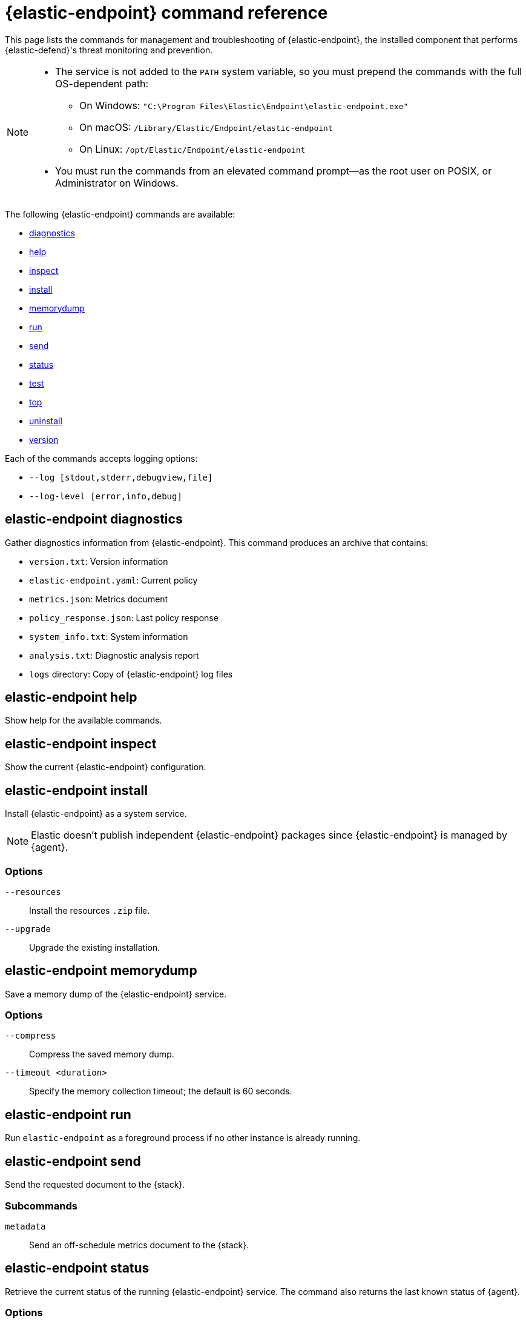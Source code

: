[[endpoint-command-ref]]
= {elastic-endpoint} command reference

This page lists the commands for management and troubleshooting of {elastic-endpoint}, the installed component that performs {elastic-defend}'s threat monitoring and prevention.

[NOTE]
====
* The service is not added to the `PATH` system variable, so you must prepend the commands with the full OS-dependent path:
** On Windows: `"C:\Program Files\Elastic\Endpoint\elastic-endpoint.exe"`
** On macOS: `/Library/Elastic/Endpoint/elastic-endpoint`
** On Linux: `/opt/Elastic/Endpoint/elastic-endpoint`

* You must run the commands from an elevated command prompt—as the root user on POSIX, or Administrator on Windows.
====

The following {elastic-endpoint} commands are available:

* <<elastic-endpoint-diagnostics-command, diagnostics>>
* <<elastic-endpoint-help-command, help>>
* <<elastic-endpoint-inspect-command, inspect>>
* <<elastic-endpoint-install-command, install>>
* <<elastic-endpoint-memorydump-command, memorydump>>
* <<elastic-endpoint-run-command, run>>
* <<elastic-endpoint-send-command, send>>
* <<elastic-endpoint-status-command, status>>
* <<elastic-endpoint-test-command, test>>
* <<elastic-endpoint-top-command, top>>
* <<elastic-endpoint-uninstall-command, uninstall>>
* <<elastic-endpoint-version-command, version>>

Each of the commands accepts logging options:

* `--log [stdout,stderr,debugview,file]`
* `--log-level [error,info,debug]`

[discrete]
[[elastic-endpoint-diagnostics-command]]
== elastic-endpoint diagnostics

Gather diagnostics information from {elastic-endpoint}. This command produces an archive that contains:

- `version.txt`: Version information
- `elastic-endpoint.yaml`: Current policy
- `metrics.json`: Metrics document
- `policy_response.json`: Last policy response
- `system_info.txt`: System information
- `analysis.txt`: Diagnostic analysis report
- `logs` directory: Copy of {elastic-endpoint} log files

[discrete]
[[elastic-endpoint-help-command]]
== elastic-endpoint help

Show help for the available commands.

[discrete]
[[elastic-endpoint-inspect-command]]
== elastic-endpoint inspect

Show the current {elastic-endpoint} configuration.

[discrete]
[[elastic-endpoint-install-command]]
== elastic-endpoint install

Install {elastic-endpoint} as a system service.

NOTE: Elastic doesn't publish independent {elastic-endpoint} packages since {elastic-endpoint} is managed by {agent}.

[discrete]
=== Options

`--resources`::
Install the resources `.zip` file.

`--upgrade`::
Upgrade the existing installation.

[discrete]
[[elastic-endpoint-memorydump-command]]
== elastic-endpoint memorydump

Save a memory dump of the {elastic-endpoint} service.

[discrete]
=== Options

`--compress`::
Compress the saved memory dump.

`--timeout <duration>`::
Specify the memory collection timeout; the default is 60 seconds.

[discrete]
[[elastic-endpoint-run-command]]
== elastic-endpoint run

Run `elastic-endpoint` as a foreground process if no other instance is already running.

[discrete]
[[elastic-endpoint-send-command]]
== elastic-endpoint send

Send the requested document to the {stack}.

[discrete]
=== Subcommands

`metadata`::
Send an off-schedule metrics document to the {stack}.

[discrete]
[[elastic-endpoint-status-command]]
== elastic-endpoint status

Retrieve the current status of the running {elastic-endpoint} service. The command also returns the last known status of {agent}.

[discrete]
=== Options

`--output`::
Control the level of detail and formatting of the information. Valid values are:

* `human`: Returns limited information when {elastic-endpoint}'s status is `Healthy`. If any policy actions weren't successfully applied, the relevant details are displayed.
* `full`: Always returns the full status information.
* `json`: Always returns the full status information.

[discrete]
[[elastic-endpoint-test-command]]
== elastic-endpoint test

Perform the requested test.

[discrete]
=== Subcommands

`output`::
Test whether {elastic-endpoint} can connect to remote resources.

[discrete]
=== Example

[source,txt]
----
Testing output connections using config file: [C:\Program Files\Elastic\Endpoint\elastic-endpoint.yaml]

Using proxy:

Elasticsearch server: https://example.elastic.co:443
        Status: Success

Global artifact server: https://artifacts.security.elastic.co
        Status: Success

Fleet server: https://fleet.example.elastic.co:443
        Status: Success
----

[discrete]
[[elastic-endpoint-top-command]]
== elastic-endpoint top

Show a breakdown of the executables that triggered {elastic-endpoint} CPU usage within the last interval. This utility displays which {elastic-endpoint} features are resource-intensive for a particular executable.

NOTE: The meaning and output of this command are similar, but not identical, to the POSIX `top` command. The `elastic-endpoint top` command aggregates multiple processes by executable. The utilization values aren't measured by the OS scheduler but by a wall clock in user mode. The output helps identify outliers causing excessive CPU utilization, allowing you to fine-tune the {elastic-defend} policy and exception lists in your deployment.

[discrete]
=== Options

`--interval <duration>`::
Specify the data collection interval; the default is 5 seconds.

`--limit <number>`::
Specify the number of updates to collect; by default, data is collected until interrupted by **Ctrl+C**.

`--normalized`::
Normalize values to 100% on multi-CPU systems.

[discrete]
=== Example

[source,txt]
----
| PROCESS                                            | OVERALL | API | BHVR | DIAG BHVR | DNS | FILE   | LIB | MEM SCAN | MLWR  | NET | PROC | RANSOM | REG |
=============================================================================================================================================================
| MSBuild.exe                                        |  3146.0 | 0.0 |  0.8 |       0.7 | 0.0 | 2330.9 | 0.0 |    226.2 | 586.9 | 0.0 |  0.0 |    0.4 | 0.0 |
| Microsoft.Management.Services.IntuneWindowsAgen... |    30.0 | 0.0 |  0.0 |       0.0 | 0.0 |    0.0 | 0.2 |     29.8 |   0.0 | 0.0 |  0.0 |    0.0 | 0.0 |
| svchost.exe                                        |    27.3 | 0.0 |  0.1 |       0.1 | 0.0 |    0.4 | 0.2 |      0.0 |  26.6 | 0.0 |  0.0 |    0.0 | 0.0 |
| LenovoVantage-(LenovoServiceBridgeAddin).exe       |     0.1 | 0.0 |  0.0 |       0.0 | 0.0 |    0.0 | 0.1 |      0.0 |   0.0 | 0.0 |  0.0 |    0.0 | 0.0 |
| Lenovo.Modern.ImController.PluginHost.Device.exe   |     0.0 | 0.0 |  0.0 |       0.0 | 0.0 |    0.0 | 0.0 |      0.0 |   0.0 | 0.0 |  0.0 |    0.0 | 0.0 |
| msedgewebview2.exe                                 |     0.0 | 0.0 |  0.0 |       0.0 | 0.0 |    0.0 | 0.0 |      0.0 |   0.0 | 0.0 |  0.0 |    0.0 | 0.0 |
| msedge.exe                                         |     0.0 | 0.0 |  0.0 |       0.0 | 0.0 |    0.0 | 0.0 |      0.0 |   0.0 | 0.0 |  0.0 |    0.0 | 0.0 |
| powershell.exe                                     |     0.0 | 0.0 |  0.0 |       0.0 | 0.0 |    0.0 | 0.0 |      0.0 |   0.0 | 0.0 |  0.0 |    0.0 | 0.0 |
| WmiPrvSE.exe                                       |     0.0 | 0.0 |  0.0 |       0.0 | 0.0 |    0.0 | 0.0 |      0.0 |   0.0 | 0.0 |  0.0 |    0.0 | 0.0 |
| Lenovo.Modern.ImController.PluginHost.Device.exe   |     0.0 | 0.0 |  0.0 |       0.0 | 0.0 |    0.0 | 0.0 |      0.0 |   0.0 | 0.0 |  0.0 |    0.0 | 0.0 |
| Slack.exe                                          |     0.0 | 0.0 |  0.0 |       0.0 | 0.0 |    0.0 | 0.0 |      0.0 |   0.0 | 0.0 |  0.0 |    0.0 | 0.0 |
| uhssvc.exe                                         |     0.0 | 0.0 |  0.0 |       0.0 | 0.0 |    0.0 | 0.0 |      0.0 |   0.0 | 0.0 |  0.0 |    0.0 | 0.0 |
| explorer.exe                                       |     0.0 | 0.0 |  0.0 |       0.0 | 0.0 |    0.0 | 0.0 |      0.0 |   0.0 | 0.0 |  0.0 |    0.0 | 0.0 |
| taskhostw.exe                                      |     0.0 | 0.0 |  0.0 |       0.0 | 0.0 |    0.0 | 0.0 |      0.0 |   0.0 | 0.0 |  0.0 |    0.0 | 0.0 |
| Widgets.exe                                        |     0.0 | 0.0 |  0.0 |       0.0 | 0.0 |    0.0 | 0.0 |      0.0 |   0.0 | 0.0 |  0.0 |    0.0 | 0.0 |
| elastic-endpoint.exe                               |     0.0 | 0.0 |  0.0 |       0.0 | 0.0 |    0.0 | 0.0 |      0.0 |   0.0 | 0.0 |  0.0 |    0.0 | 0.0 |
| sppsvc.exe                                         |     0.0 | 0.0 |  0.0 |       0.0 | 0.0 |    0.0 | 0.0 |      0.0 |   0.0 | 0.0 |  0.0 |    0.0 | 0.0 |

Endpoint service (16 CPU): 113.0% out of 1600%

Collecting data.  Press Ctrl-C to cancel
----

[discrete]
==== Column abbreviations

* `API`: ETW API events
* `AUTH`: Authentication events
* `BHVR`: Malicious behavior protection
* `CRED`: Credential access events
* `DIAG BHVR`: Diagnostic malicious behavior protection
* `DNS`: DNS events
* `FILE`: File events
* `LIB`: Library load events
* `MEM SCAN`: Memory scanning
* `MLWR`: Malware protection
* `NET`: Network events
* `PROC`: Process events
* `PROC INJ`: Process injection
* `RANSOM`: Ransomware protection
* `REG`: Registry events

[discrete]
[[elastic-endpoint-uninstall-command]]
== elastic-endpoint uninstall

Uninstall {elastic-endpoint}.

NOTE: {elastic-endpoint} is managed by {agent}. To remove {elastic-endpoint} from the target machine permanently, remove the {elastic-defend} integration from the {fleet} policy. The <<uninstall-agent,elastic-agent uninstall>> command also uninstalls {elastic-endpoint}; therefore, in practice, the `elastic-endpoint uninstall` command is used only to troubleshoot broken installations.

[discrete]
=== Options

`--uninstall-token <string>`::
Provide the uninstall token. The token is required if <<agent-tamper-protection,agent tamper protection>> is enabled.

[discrete]
[[elastic-endpoint-version-command]]
== elastic-endpoint version

Show the version of {elastic-endpoint}.

